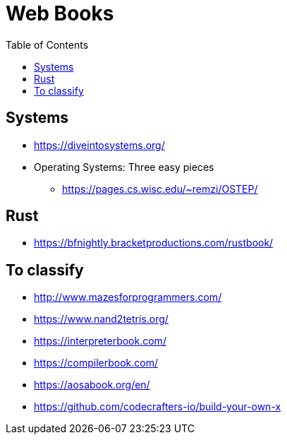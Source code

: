 = Web Books
:toc: left
:sectanchors:


== Systems 

* https://diveintosystems.org/
* Operating Systems: Three easy pieces
** https://pages.cs.wisc.edu/~remzi/OSTEP/




== Rust

* https://bfnightly.bracketproductions.com/rustbook/



== To classify 

* http://www.mazesforprogrammers.com/
* https://www.nand2tetris.org/


* https://interpreterbook.com/
* https://compilerbook.com/


* https://aosabook.org/en/


* https://github.com/codecrafters-io/build-your-own-x
